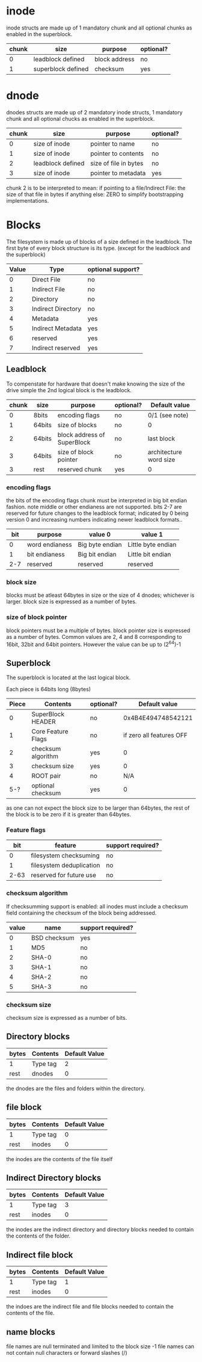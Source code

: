* inode
inode structs are made up of 1 mandatory chunk and all optional chunks as enabled in the superblock.

| chunk | size               | purpose          | optional? |
|-------+--------------------+------------------+-----------|
|     0 | leadblock defined  | block address    | no        |
|     1 | superblock defined | checksum         | yes       |

* dnode
dnodes structs are made up of 2 mandatory inode structs, 1 mandatory chunk and all optional chucks as enabled in the superblock.

| chunk | size              | purpose               | optional? |
|-------+-------------------+-----------------------+-----------|
|     0 | size of inode     | pointer to name       | no        |
|     1 | size of inode     | pointer to contents   | no        |
|     2 | leadblock defined | size of file in bytes | no        |
|     3 | size of inode     | pointer to metadata   | yes       |

chunk 2 is to be interpreted to mean:
if pointing to a file/Indirect File: the size of that file in bytes
if anything else: ZERO to simplify bootstrapping implementations.

* Blocks
The filesystem is made up of blocks of a size defined in the leadblock.
The first byte of every block structure is its type.
(except for the leadblock and the superblock)

| Value | Type               | optional support? |
|-------+--------------------+-------------------|
|     0 | Direct File        | no                |
|     1 | Indirect File      | no                |
|     2 | Directory          | no                |
|     3 | Indirect Directory | no                |
|     4 | Metadata           | yes               |
|     5 | Indirect Metadata  | yes               |
|     6 | reserved           | yes               |
|     7 | Indirect reserved  | yes               |

** Leadblock
To compenstate for hardware that doesn't make knowing the size of the drive simple
the 2nd logical block is the leadblock.

| chunk | size   | purpose                     | optional? | Default value          |
|-------+--------+-----------------------------+-----------+------------------------|
|     0 | 8bits  | encoding flags              | no        | 0/1 (see note)         |
|     1 | 64bits | size of blocks              | no        | 0                      |
|     2 | 64bits | block address of SuperBlock | no        | last block             |
|     3 | 64bits | size of block pointer       | no        | architecture word size |
|     3 | rest   | reserved chunk              | yes       | 0                      |

*** encoding flags
the bits of the encoding flags chunk must be interpreted in big bit endian fashion.
note middle or other endianess are not supported.
bits 2-7 are reserved for future changes to the leadblock format;
indicated by 0 being version 0 and increasing numbers indicating newer leadblock formats..

| bit | purpose        | value 0         | value 1            |
|-----+----------------+-----------------+--------------------|
|   0 | word endianess | Big byte endian | Little byte endian |
|   1 | bit endianess  | Big bit endian  | Little bit endian  |
| 2-7 | reserved       | reserved        | reserved           |

*** block size
blocks must be atleast 64bytes in size or the size of 4 dnodes; whichever is larger.
block size is expressed as a number of bytes.

*** size of block pointer
block pointers must be a multiple of bytes.
block pointer size is expressed as a number of bytes.
Common values are 2, 4 and 8 corresponding to 16bit, 32bit and 64bit pointers.
However the value can be up to (2^64)-1

** Superblock
The superblock is located at the last logical block.

Each piece is 64bits long (8bytes)
| Piece | Contents           | optional? |            Default value |
|-------+--------------------+-----------+--------------------------|
|     0 | SuperBlock HEADER  | no        |       0x4B4E494748542121 |
|     1 | Core Feature Flags | no        | if zero all features OFF |
|     2 | checksum algorithm | yes       |                        0 |
|     3 | checksum size      | yes       |                        0 |
|     4 | ROOT pair          | no        |                      N/A |
|   5-? | optional checksum  | yes       |                        0 |

as one can not expect the block size to be larger than 64bytes,
the rest of the block is to be zero if it is greater than 64bytes.

*** Feature flags
|  bit | feature                  | support required? |
|------+--------------------------+-------------------|
|    0 | filesystem checksuming   | no                |
|    1 | filesystem deduplication | no                |
| 2-63 | reserved for future use  | no                |

*** checksum algorithm
If checksumming support is enabled:
all inodes must include a checksum field containing the checksum of the block being addressed.

| value | name         | support required? |
|-------+--------------+-------------------|
|     0 | BSD checksum | yes               |
|     1 | MD5          | no                |
|     2 | SHA-0        | no                |
|     3 | SHA-1        | no                |
|     4 | SHA-2        | no                |
|     5 | SHA-3        | no                |

*** checksum size
checksum size is expressed as a number of bits.

** Directory blocks
| bytes | Contents | Default Value |
|-------+----------+---------------|
| 1     | Type tag |             2 |
| rest  | dnodes   |             0 |

the dnodes are the files and folders within the directory.

** file block
| bytes | Contents | Default Value |
|-------+----------+---------------|
| 1     | Type tag |             0 |
| rest  | inodes   |             0 |

the inodes are the contents of the file itself

** Indirect Directory blocks
| bytes | Contents | Default Value |
|-------+----------+---------------|
| 1     | Type tag |             3 |
| rest  | inodes   |             0 |

the inodes are the indirect directory and directory blocks needed to contain the contents of the folder.

** Indirect file block
| bytes | Contents | Default Value |
|-------+----------+---------------|
| 1     | Type tag |             1 |
| rest  | inodes   |             0 |

the indoes are the indirect file and file blocks needed to contain the contents of the file.

** name blocks
file names are null terminated and limited to the block size -1
file names can not contain null characters or forward slashes (/)
